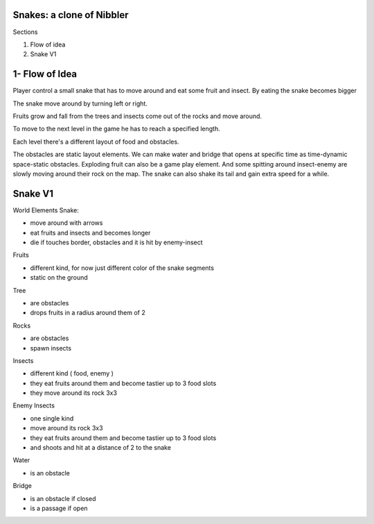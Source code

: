 Snakes: a clone of Nibbler
==========================

Sections

#. Flow of idea
#. Snake V1

1- Flow of Idea
===============

Player control a small snake that has to move around and eat some fruit and insect.
By eating the snake becomes bigger

The snake move around by turning left or right.

Fruits grow and fall from the trees and insects come out of the rocks and move around.

To move to the next level in the game he has to reach a specified length.

Each level there's a different layout of food and obstacles.

The obstacles are static layout elements.
We can make water and bridge that opens at specific time as time-dynamic space-static obstacles.
Exploding fruit can also be a game play element.
And some spitting around insect-enemy are slowly moving around their rock on the map.
The snake can also shake its tail and gain extra speed for a while.

Snake V1
========

World Elements
Snake:

- move around with arrows
- eat fruits and insects and becomes longer
- die if touches border, obstacles and it is hit by enemy-insect

Fruits

- different kind, for now just different color of the snake segments
- static on the ground

Tree

- are obstacles
- drops fruits in a radius around them of 2

Rocks

- are obstacles
- spawn insects

Insects

- different kind ( food, enemy )
- they eat fruits around them and become tastier up to 3 food slots
- they move around its rock 3x3

Enemy Insects

- one single kind
- move around its rock 3x3
- they eat fruits around them and become tastier up to 3 food slots
- and shoots and hit at a distance of 2 to the snake

Water

- is an obstacle

Bridge

- is an obstacle if closed
- is a passage if open
